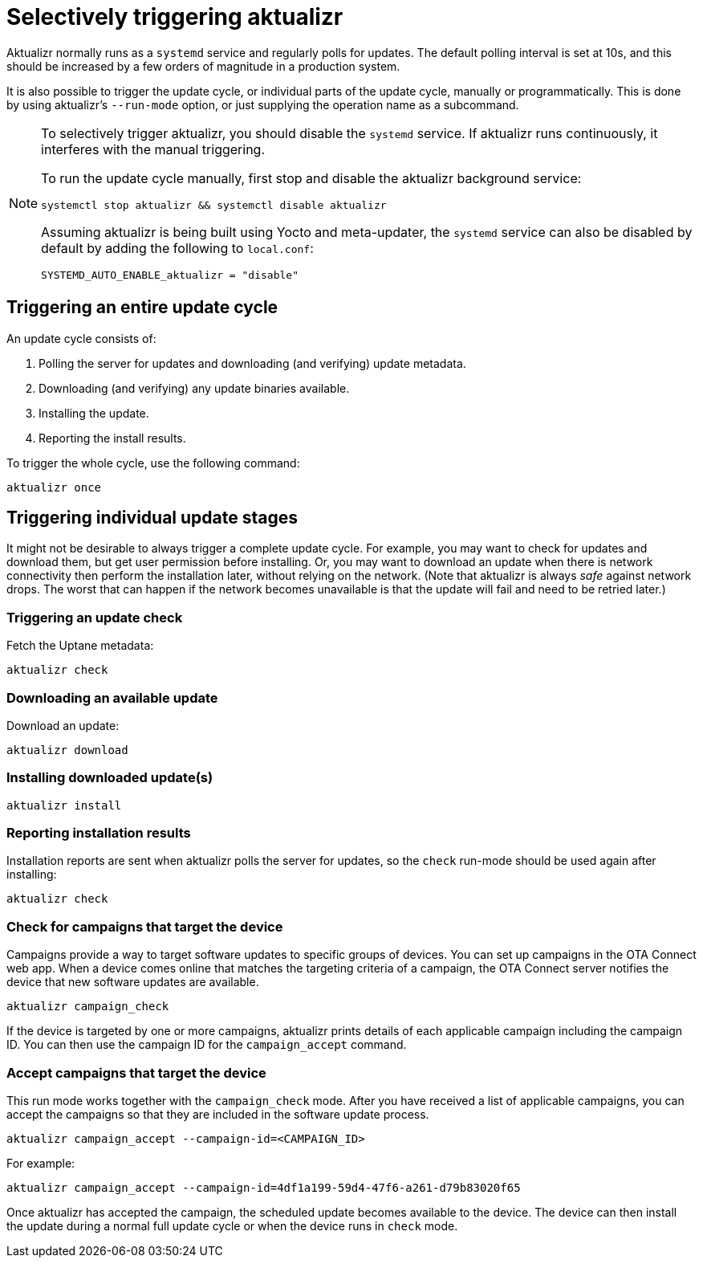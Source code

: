= Selectively triggering aktualizr

Aktualizr normally runs as a `systemd` service and regularly polls for updates. The default polling interval is set at 10s, and this should be increased by a few orders of magnitude in a production system.

It is also possible to trigger the update cycle, or individual parts of the update cycle, manually or programmatically. This is done by using aktualizr's `--run-mode` option, or just supplying the operation name as a subcommand.

[NOTE]
====
To selectively trigger aktualizr, you should disable the `systemd` service. If aktualizr runs continuously, it interferes with the manual triggering.

To run the update cycle manually, first stop and disable the aktualizr background service:

    systemctl stop aktualizr && systemctl disable aktualizr

Assuming aktualizr is being built using Yocto and meta-updater, the `systemd` service can also be disabled by default by adding the following to `local.conf`:

    SYSTEMD_AUTO_ENABLE_aktualizr = "disable"
====

== Triggering an entire update cycle

An update cycle consists of:

. Polling the server for updates and downloading (and verifying) update metadata.
. Downloading (and verifying) any update binaries available.
. Installing the update.
. Reporting the install results.

To trigger the whole cycle, use the following command:

    aktualizr once

== Triggering individual update stages

It might not be desirable to always trigger a complete update cycle. For example, you may want to check for updates and download them, but get user permission before installing. Or, you may want to download an update when there is network connectivity then perform the installation later, without relying on the network. (Note that aktualizr is always _safe_ against network drops. The worst that can happen if the network becomes unavailable is that the update will fail and need to be retried later.)

=== Triggering an update check

Fetch the Uptane metadata:

    aktualizr check

=== Downloading an available update

Download an update:

    aktualizr download

=== Installing downloaded update(s)

    aktualizr install

=== Reporting installation results

Installation reports are sent when aktualizr polls the server for updates, so the `check` run-mode should be used again after installing:

    aktualizr check

=== Check for campaigns that target the device

Campaigns provide a way to target software updates to specific groups of devices. You can set up campaigns in the OTA Connect web app. When a device comes online that matches the targeting criteria of a campaign, the OTA Connect server notifies the device that new software updates are available. 

    aktualizr campaign_check

If the device is targeted by one or more campaigns, aktualizr prints details of each applicable campaign including the campaign ID. You can then use the campaign ID for the `campaign_accept` command.

=== Accept campaigns that target the device

This run mode works together with the `campaign_check` mode. After you have received a list of applicable campaigns, you can accept the campaigns so that they are included in the software update process.

    aktualizr campaign_accept --campaign-id=<CAMPAIGN_ID>

For example:

    aktualizr campaign_accept --campaign-id=4df1a199-59d4-47f6-a261-d79b83020f65
    
Once aktualizr has accepted the campaign, the scheduled update becomes available to the device. The device can then install the update during a normal full update cycle or when the device runs in `check` mode.
